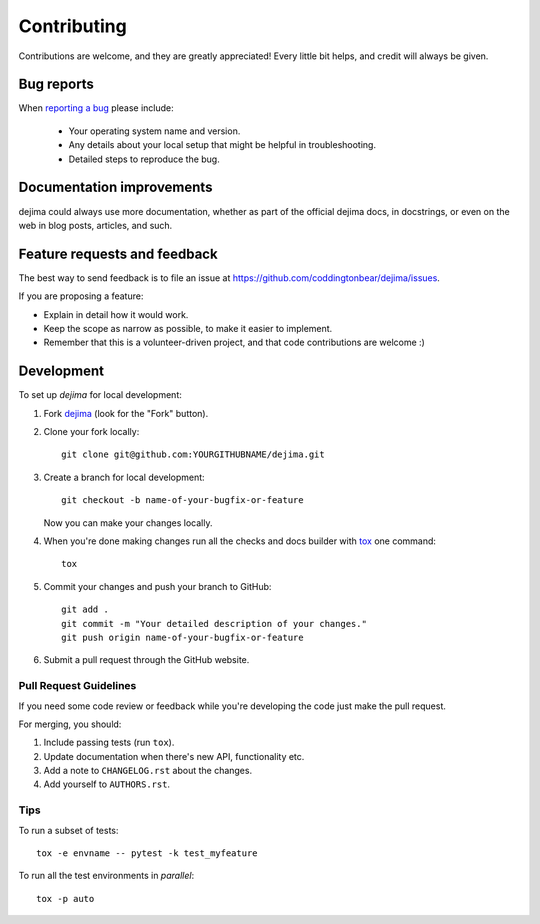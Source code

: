 ============
Contributing
============

Contributions are welcome, and they are greatly appreciated! Every
little bit helps, and credit will always be given.

Bug reports
===========

When `reporting a bug <https://github.com/coddingtonbear/dejima/issues>`_ please include:

    * Your operating system name and version.
    * Any details about your local setup that might be helpful in troubleshooting.
    * Detailed steps to reproduce the bug.

Documentation improvements
==========================

dejima could always use more documentation, whether as part of the
official dejima docs, in docstrings, or even on the web in blog posts,
articles, and such.

Feature requests and feedback
=============================

The best way to send feedback is to file an issue at https://github.com/coddingtonbear/dejima/issues.

If you are proposing a feature:

* Explain in detail how it would work.
* Keep the scope as narrow as possible, to make it easier to implement.
* Remember that this is a volunteer-driven project, and that code contributions are welcome :)

Development
===========

To set up `dejima` for local development:

1. Fork `dejima <https://github.com/coddingtonbear/dejima>`_
   (look for the "Fork" button).
2. Clone your fork locally::

    git clone git@github.com:YOURGITHUBNAME/dejima.git

3. Create a branch for local development::

    git checkout -b name-of-your-bugfix-or-feature

   Now you can make your changes locally.

4. When you're done making changes run all the checks and docs builder with `tox <https://tox.readthedocs.io/en/latest/install.html>`_ one command::

    tox

5. Commit your changes and push your branch to GitHub::

    git add .
    git commit -m "Your detailed description of your changes."
    git push origin name-of-your-bugfix-or-feature

6. Submit a pull request through the GitHub website.

Pull Request Guidelines
-----------------------

If you need some code review or feedback while you're developing the code just make the pull request.

For merging, you should:

1. Include passing tests (run ``tox``).
2. Update documentation when there's new API, functionality etc.
3. Add a note to ``CHANGELOG.rst`` about the changes.
4. Add yourself to ``AUTHORS.rst``.



Tips
----

To run a subset of tests::

    tox -e envname -- pytest -k test_myfeature

To run all the test environments in *parallel*::

    tox -p auto
